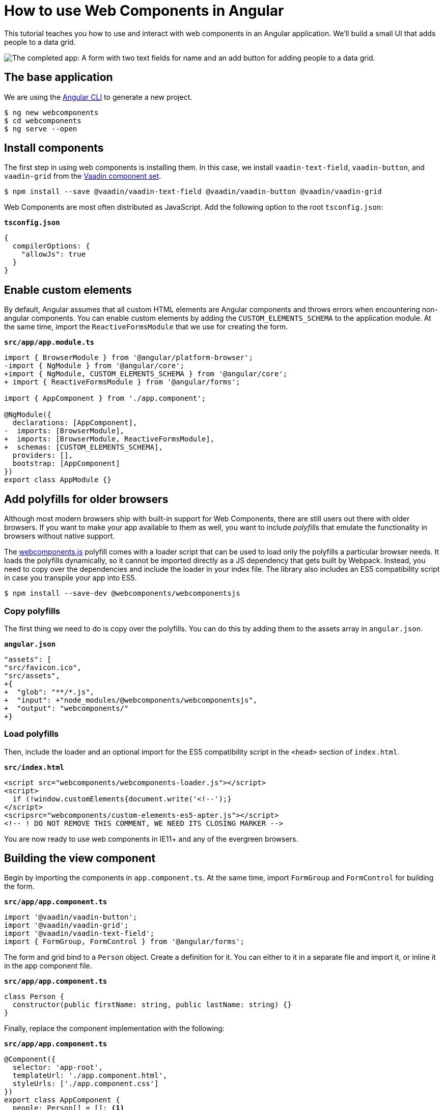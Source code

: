 = How to use Web Components in Angular

:type: text, video
:topic: frontend
:tags: webcomponents, angular
:description: Learn how to include and use Web Components in Angular
:repo: https://github.com/vaadin-learning-center/using-web-components-in-angular
:linkattrs:
:imagesdir: ./images


This tutorial teaches you how to use and interact with web components in an Angular application. We'll build a small UI that adds people to a data grid. 

image::completed-app.png[The completed app: A form with two text fields for name and an add button for adding people to a data grid.]

== The base application
We are using the https://cli.angular.io/[Angular CLI^] to generate a new project. 

[source, terminal]
----
$ ng new webcomponents
$ cd webcomponents
$ ng serve --open
----

== Install components

The first step in using web components is installing them. In this case, we install `vaadin-text-field`, `vaadin-button`, and `vaadin-grid` from the link:/components/browse[Vaadin component set]. 

[source,terminal]
$ npm install --save @vaadin/vaadin-text-field @vaadin/vaadin-button @vaadin/vaadin-grid

Web Components are most often distributed as JavaScript. Add the following option to the root `tsconfig.json`:

.`*tsconfig.json*`
[source,json]
----
{
  compilerOptions: {
    "allowJs": true
  }
}
----

== Enable custom elements
By default, Angular assumes that all custom HTML elements are Angular components and throws errors when encountering non-angular components. You can enable custom elements by adding the `CUSTOM_ELEMENTS_SCHEMA` to the application module. At the same time, import the `ReactiveFormsModule` that we use for creating the form. 

.`*src/app/app.module.ts*`
[source,diff]
----
import { BrowserModule } from '@angular/platform-browser';
-import { NgModule } from '@angular/core';
+import { NgModule, CUSTOM_ELEMENTS_SCHEMA } from '@angular/core';
+ import { ReactiveFormsModule } from '@angular/forms';

import { AppComponent } from './app.component';

@NgModule({
  declarations: [AppComponent],
-  imports: [BrowserModule],
+  imports: [BrowserModule, ReactiveFormsModule],
+  schemas: [CUSTOM_ELEMENTS_SCHEMA],
  providers: [],
  bootstrap: [AppComponent]
})
export class AppModule {}
----

== Add polyfills for older browsers
Although most modern browsers ship with built-in support for Web Components, there are still users out there with older browsers. If you want to make your app available to them as well, you want to include _polyfills_ that emulate the functionality in browsers without native support.

The https://github.com/webcomponents/webcomponentsjs[webcomponents.js^] polyfill comes with a loader script that can be used to load only the polyfills a particular browser needs. It loads the polyfills dynamically, so it cannot be imported directly as a JS dependency that gets built by Webpack. Instead, you need to copy over the dependencies and include the loader in your index file. The library also includes an ES5 compatibility script in case you transpile your app into ES5.

[source,terminal]
$ npm install --save-dev @webcomponents/webcomponentsjs

=== Copy polyfills
The first thing we need to do is copy over the polyfills. You can do this by adding them to the assets array in `angular.json`.

.`*angular.json*`
[source,diff]
----
"assets": [
"src/favicon.ico",
"src/assets",
+{
+  "glob": "**/*.js",
+  "input": +"node_modules/@webcomponents/webcomponentsjs",
+  "output": "webcomponents/"
+}
----

=== Load polyfills
Then, include the loader and an optional import for the ES5 compatibility script in the `<head>` section of `index.html`.

.`*src/index.html*`
[source,html]
----
<script src="webcomponents/webcomponents-loader.js"></script>
<script>
  if (!window.customElements{document.write('<!--');}
</script>
<scripsrc="webcomponents/custom-elements-es5-apter.js"></script>
<!-- ! DO NOT REMOVE THIS COMMENT, WE NEED ITS CLOSING MARKER -->
----

You are now ready to use web components in IE11+ and any of the evergreen browsers. 

== Building the view component
Begin by importing the components in `app.component.ts`. At the same time, import `FormGroup` and `FormControl` for building the form.

.`*src/app/app.component.ts*`
[source,typescript]
----
import '@vaadin/vaadin-button';
import '@vaadin/vaadin-grid';
import '@vaadin/vaadin-text-field';
import { FormGroup, FormControl } from '@angular/forms';
----

The form and grid bind to a `Person` object. Create a definition for it. You can either to it in a separate file and import it, or inline it in the app component file.

.`*src/app/app.component.ts*`
[source,typescript]
----
class Person {
  constructor(public firstName: string, public lastName: string) {}
}
----


Finally, replace the component implementation with the following:

.`*src/app/app.component.ts*`
[source,typescript]
----
@Component({
  selector: 'app-root',
  templateUrl: './app.component.html',
  styleUrls: ['./app.component.css']
})
export class AppComponent {
  people: Person[] = []; <1>

  form = new FormGroup({ <2>
    firstName: new FormControl(''),
    lastName: new FormControl('')
  });

  addPerson() { <3>
    this.people = [
      ...this.people,
      new Person(this.form.value.firstName, this.form.value.lastName)
    ];
    this.form.reset();
  }
}
----
<1> Array of people that should be listed in the grid
<2> A reactive FormGroup with controls for `firstName` and `lastName`
<3> When submitting the form, create a new array containing a Person object with the information in the form, then reset the form. 

== Defining the view HTML
Replace the contents of the component HTML file with the following: 

.`*src/app/app.component.html*`
[source,html]
----
<form [formGroup]="form" (ngSubmit)="addPerson()"> <1>
  <vaadin-text-field
    label="First Name"
    formControlName="firstName"
    ngDefaultControl> <2>
  </vaadin-text-field>
  <vaadin-text-field
    label="Last Name"
    formControlName="lastName"
    ngDefaultControl>
  </vaadin-text-field>
  <vaadin-button (click)="addPerson()"> Add </vaadin-button>
</form>

<vaadin-grid [items]="people"> <3>
  <vaadin-grid-column path="firstName" header="First name">
  </vaadin-grid-column>
  <vaadin-grid-column path="lastName" header="Last name"> </vaadin-grid-column>
</vaadin-grid>
----
<1> Bind the `formGroup` to the one we defined in the component, submit to the `addPerson` method.
<2> In addition to `formControlName`, add `ngDefaultControl`.
<3> Bind the people array to the `items` property on the grid.


The only difference to a standard Angular form is the use of `ngDefaultControl` on the fields to tell Angular to treat the custom fields as standard text inputs. 

TIP: `ngDefaultControl` only works for text inputs. There is a library called https://github.com/hotforfeature/origami[Origami^] that provides more comprehensive support for binding custom elements as form inputs in Angular. 

If you run the application now with `ng serve`, you should have a working application using web components. 

== Conclusion
Once you have installed polyfills for older browsers, you can use Web Components interchangeably with Angular components. For the most part, you would use Web Components as leaf node components, and Angular for views and other composite components. 
